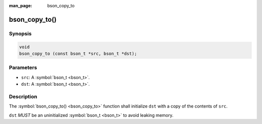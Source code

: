 :man_page: bson_copy_to

bson_copy_to()
==============

Synopsis
--------

.. code-block:: c

  void
  bson_copy_to (const bson_t *src, bson_t *dst);

Parameters
----------

* ``src``: A :symbol:`bson_t <bson_t>`.
* ``dst``: A :symbol:`bson_t <bson_t>`.

Description
-----------

The :symbol:`bson_copy_to() <bson_copy_to>` function shall initialize ``dst`` with a copy of the contents of ``src``.

``dst`` *MUST* be an uninitialized :symbol:`bson_t <bson_t>` to avoid leaking memory.

